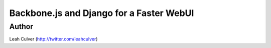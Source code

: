 =========================================
Backbone.js and Django for a Faster WebUI
=========================================

Author
-------

Leah Culver (http://twitter.com/leahculver)

